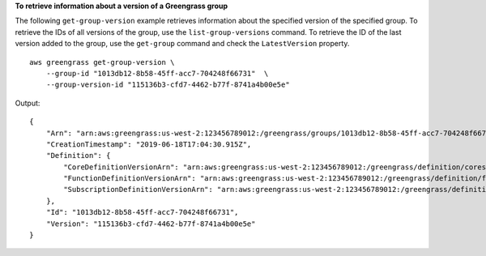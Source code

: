 **To retrieve information about a version of a Greengrass group**

The following ``get-group-version`` example retrieves information about the specified version of the specified group. To retrieve the IDs of all versions of the group, use the ``list-group-versions`` command. To retrieve the ID of the last version added to the group, use the ``get-group`` command and check the ``LatestVersion`` property. ::

    aws greengrass get-group-version \
        --group-id "1013db12-8b58-45ff-acc7-704248f66731"  \
        --group-version-id "115136b3-cfd7-4462-b77f-8741a4b00e5e"
    
Output::

    {
        "Arn": "arn:aws:greengrass:us-west-2:123456789012:/greengrass/groups/1013db12-8b58-45ff-acc7-704248f66731/versions/115136b3-cfd7-4462-b77f-8741a4b00e5e",
        "CreationTimestamp": "2019-06-18T17:04:30.915Z",
        "Definition": {
            "CoreDefinitionVersionArn": "arn:aws:greengrass:us-west-2:123456789012:/greengrass/definition/cores/c906ed39-a1e3-4822-a981-7b9bd57b4b46/versions/42aeeac3-fd9d-4312-a8fd-ffa9404a20e0",
            "FunctionDefinitionVersionArn": "arn:aws:greengrass:us-west-2:123456789012:/greengrass/definition/functions/063f5d1a-1dd1-40b4-9b51-56f8993d0f85/versions/9748fda7-1589-4fcc-ac94-f5559e88678b",
            "SubscriptionDefinitionVersionArn": "arn:aws:greengrass:us-west-2:123456789012:/greengrass/definition/subscriptions/70e49321-83d5-45d2-bc09-81f4917ae152/versions/88ae8699-12ac-4663-ba3f-4d7f0519140b"
        },
        "Id": "1013db12-8b58-45ff-acc7-704248f66731",
        "Version": "115136b3-cfd7-4462-b77f-8741a4b00e5e"
    }
